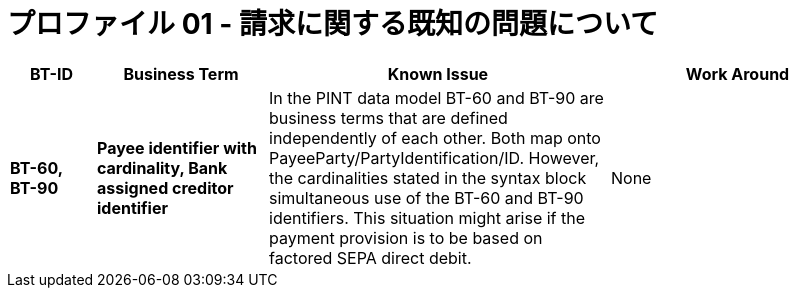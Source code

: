 
= プロファイル 01 - 請求に関する既知の問題について


[cols="1s,2s,4,3", options="header"]
|====

| BT-ID
| Business Term
| Known Issue
| Work Around

| BT-60, BT-90
| Payee identifier with cardinality, Bank assigned creditor identifier
| In the PINT data model BT-60 and BT-90 are business terms that are defined independently of each other. Both map onto PayeeParty/PartyIdentification/ID. However, the cardinalities stated in the syntax block simultaneous use of the BT-60 and BT-90 identifiers. This situation might arise if the payment provision is to be based on factored SEPA direct debit.
| None

|====

